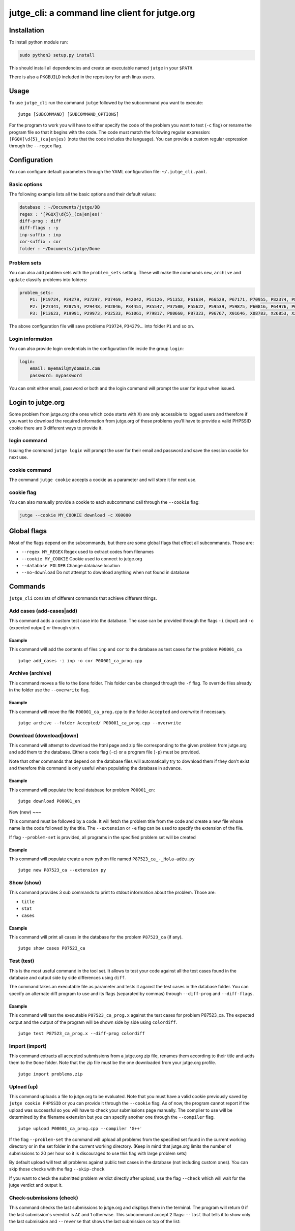 jutge\_cli: a command line client for jutge.org
===============================================

Installation
------------

To install python module run:

.. code:: sh

    sudo python3 setup.py install

This should install all dependencies and create an executable named
``jutge`` in your ``$PATH``.

There is also a ``PKGBUILD`` included in the repository for arch linux users.

Usage
-----

To use ``jutge_cli`` run the command ``jutge`` followed by the
subcommand you want to execute:

::

    jutge [SUBCOMMAND] [SUBCOMMAND_OPTIONS]

For the program to work you will have to either specify the code of the
problem you want to test (``-c`` flag) or rename the program file so
that it begins with the code. The code must match the following regular
expression: ``[PGQX]\d{5}_(ca|en|es)`` (note that the code includes the
language). You can provide a custom regular expression through the
``--regex`` flag.

Configuration
-------------

You can configure default parameters through the YAML configuration file:
``~/.jutge_cli.yaml``. 

Basic options
~~~~~~~~~~~~~

The following example lists all the basic options and
their default values:

.. code:: yaml

    database : ~/Documents/jutge/DB
    regex : '[PGQX]\d{5}_(ca|en|es)'
    diff-prog : diff
    diff-flags : -y
    inp-suffix : inp
    cor-suffix : cor
    folder : ~/Documents/jutge/Done

Problem sets
~~~~~~~~~~~~

You can also add problem sets with the ``problem_sets`` setting. These will
make the commands ``new``, ``archive`` and ``update`` classify problems into
folders:

.. code:: yaml

    problem_sets:
        P1: [P19724, P34279, P37297, P37469, P42042, P51126, P51352, P61634, P66529, P67171, P70955, P82374, P89265, P92351, P98960, P99182, X54725, X59678, X64734, X89070]
        P2: [P27341, P28754, P29448, P32046, P34451, P35547, P37500, P55622, P59539, P59875, P60816, P64976, P65171, P74398, P79784, P85370, P97156, X30229, X32391, X80452]
        P3: [P13623, P19991, P29973, P32533, P61061, P79817, P80660, P87323, P96767, X01646, X08783, X26853, X29759, X59091, X84338, X98097]

The above configuration file will save problems ``P19724``, ``P34279``... into
folder ``P1`` and so on.

Login information
~~~~~~~~~~~~~~~~~

You can also provide login credentials in the configuration file inside
the group ``login``:

.. code:: yaml

    login:
        email: myemail@mydomain.com
        password: mypassword

You can omit either email, password or both and the login command will
prompt the user for input when issued.

Login to jutge.org
------------------

Some problem from jutge.org (the ones which code starts with X) are only
accessible to logged users and therefore if you want to download the
required information from jutge.org of those problems you'll have to
provide a valid PHPSSID cookie there are 3 different ways to provide it.

login command
~~~~~~~~~~~~~

Issuing the command ``jutge login`` will prompt the user for their email and
password and save the session cookie for next use.

cookie command
~~~~~~~~~~~~~~

The command ``jutge cookie`` accepts a cookie as a parameter and will
store it for next use.

cookie flag
~~~~~~~~~~~

You can also manually provide a cookie to each subcommand call through the ``--cookie`` flag:

.. code:: sh

    jutge --cookie MY_COOKIE download -c X00000


Global flags
------------

Most of the flags depend on the subcommands, but there are some global
flags that effect all subcommands. Those are:

-  ``--regex MY_REGEX`` Regex used to extract codes from filenames
-  ``--cookie MY_COOKIE`` Cookie used to connect to jutge.org
-  ``--database FOLDER`` Change database location
-  ``--no-download`` Do not attempt to download anything when not found
   in database

Commands
--------

``jutge_cli`` consists of different commands that achieve different
things.

Add cases (add-cases|add)
~~~~~~~~~

This command adds a custom test case into the database. The case can be
provided through the flags ``-i`` (input) and ``-o`` (expected output)
or through stdin.

Example
^^^^^^^

This command will add the contents of files ``inp`` and ``cor`` to the
database as test cases for the problem ``P00001_ca``

::

    jutge add_cases -i inp -o cor P00001_ca_prog.cpp

Archive (archive)
~~~~~~~

This command moves a file to the ``Done`` folder. This folder can be
changed through the ``-f`` flag. To override files already in the folder
use the ``--overwrite`` flag.

Example
^^^^^^^

This command will move the file ``P00001_ca_prog.cpp`` to the folder
``Accepted`` and overwrite if necessary.

::

    jutge archive --folder Accepted/ P00001_ca_prog.cpp --overwrite

Download (download|down)
~~~~~~~~

This command will attempt to download the html page and zip file
corresponding to the given problem from jutge.org and add them to the
database. Either a code flag (``-c``) or a program file (``-p``) must be
provided.

Note that other commands that depend on the database files will
automatically try to download them if they don't exist and therefore
this command is only useful when populating the database in advance.

Example
^^^^^^^

This command will populate the local database for problem ``P00001_en``:

::

    jutge download P00001_en

New (new)
~~~

This command must be followed by a code. It will fetch the problem title
from the code and create a new file whose name is the code followed by
the title. The ``--extension`` or ``-e`` flag can be used to specify the
extension of the file.

If flag ``--problem-set`` is provided, all programs in the specified problem
set will be created

Example
^^^^^^^

This command will populate create a new python file named
``P87523_ca_-_Hola-adéu.py``

::

    jutge new P87523_ca --extension py

Show (show)
~~~~~

This command provides 3 sub commands to print to stdout information
about the problem. Those are:

-  ``title``
-  ``stat``
-  ``cases``

Example
^^^^^^^

This command will print all cases in the database for the problem
``P87523_ca`` (if any).

::

    jutge show cases P87523_ca

Test (test)
~~~~

This is the most useful command in the tool set. It allows to test your
code against all the test cases found in the database and output side by
side differences using ``diff``.

The command takes an executable file as parameter and tests it against
the test cases in the database folder. You can specify an alternate diff
program to use and its flags (separated by commas) through
``--diff-prog`` and ``--diff-flags``.

Example
^^^^^^^

This command will test the executable ``P87523_ca_prog.x`` against the
test cases for problem P87523\_ca. The expected output and the output of
the program will be shown side by side using ``colordiff``.

::

    jutge test P87523_ca_prog.x --diff-prog colordiff

Import (import)
~~~~~~

This command extracts all accepted submissions from a jutge.org zip
file, renames them according to their title and adds them to the
``Done`` folder. Note that the zip file must be the one downloaded from
your jutge.org profile.

::

    jutge import problems.zip

Upload (up)
~~~~~~

This command uploads a file to jutge.org to be evaluated. Note that you must
have a valid cookie previously saved by ``jutge cookie PHPSSID`` or you
can provide it through the ``--cookie`` flag. As of now, the program cannot
report if the upload was successful so you will have to check your submissions
page manually. The compiler to use will be determined by the filename extension
but you can specify another one through the ``--compiler`` flag.

::

    jutge upload P00001_ca_prog.cpp --compiler 'G++'

If the flag ``--problem-set`` the command will upload all problems from the
specified set found in the current working directory or in the set folder in
the current working directory. (Keep in mind that jutge.org limits the number
of submissions to 20 per hour so it is discouraged to use this flag with large
problem sets)

By default upload will test all problems against public test cases in the
database (not including custom ones). You can skip those checks with the flag
``--skip-check``

If you want to check the submitted problem verdict directly after upload, use
the flag ``--check`` which will wait for the jutge verdict and output it.

Check-submissions (check)
~~~~~~~~~~~~~~~~~

This command checks the last submissions to jutge.org and displays them in the
terminal. The program will return 0 if the last submission's veredict is ``AC``
and 1 otherwise. This subcommand accept 2 flags: ``--last`` that tells it to
show only the last submission and ``--reverse`` that shows the last submission 
on top of the list:

::

    jutge check --last

You can also check the status of a problem by using the flag ``--code``
